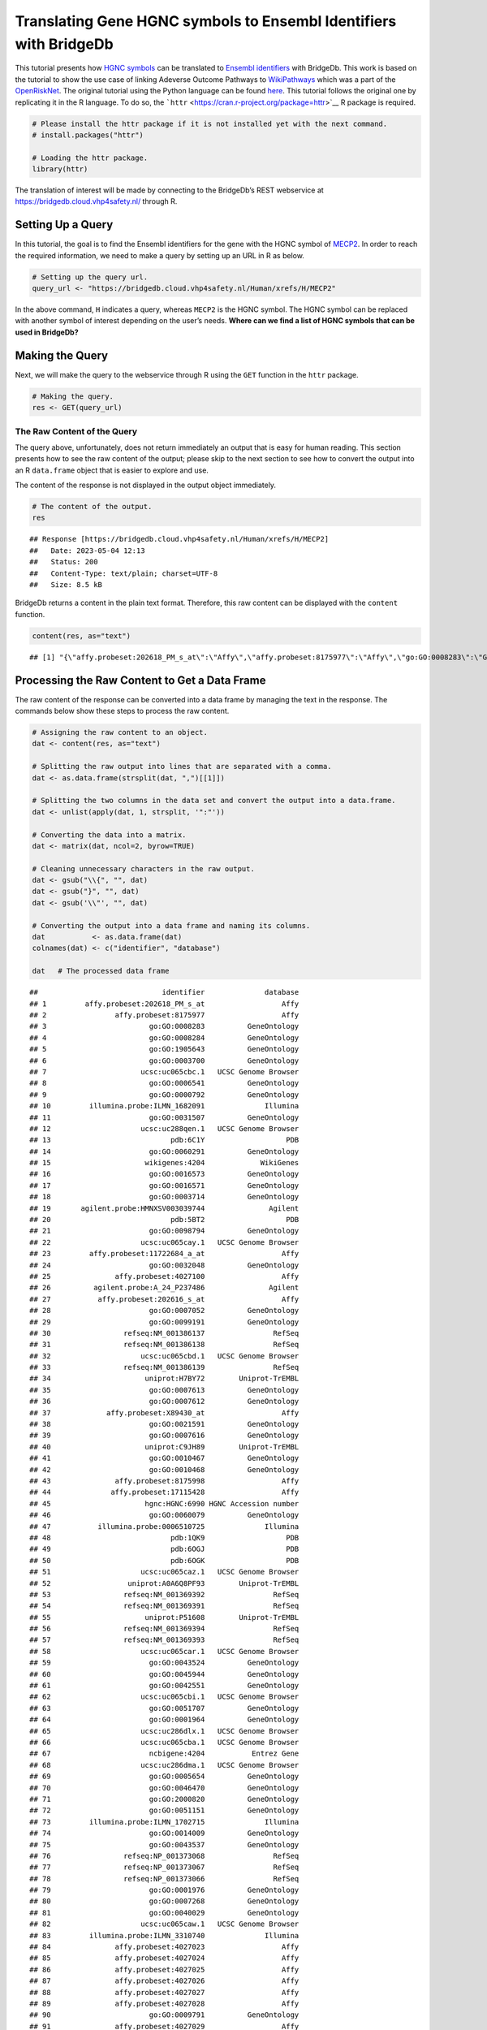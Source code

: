 ==================================================================
Translating Gene HGNC symbols to Ensembl Identifiers with BridgeDb
==================================================================

This tutorial presents how `HGNC
symbols <https://en.wikipedia.org/wiki/HUGO_Gene_Nomenclature_Committee>`__
can be translated to `Ensembl
identifiers <https://www.ensembl.org/info/genome/stable_ids/index.html>`__
with BridgeDb. This work is based on the tutorial to show the use case
of linking Adeverse Outcome Pathways to
`WikiPathways <https://www.wikipathways.org/>`__ which was a part of the
`OpenRiskNet <https://openrisknet.org/>`__. The original tutorial using
the Python language can be found
`here <https://github.com/OpenRiskNet/notebooks/blob/master/BridgeDb/genes.ipynb>`__.
This tutorial follows the original one by replicating it in the R
language. To do so, the
```httr`` <https://cran.r-project.org/package=httr>`__ R package is
required.

.. code:: r

   # Please install the httr package if it is not installed yet with the next command.
   # install.packages("httr")

   # Loading the httr package.
   library(httr)

The translation of interest will be made by connecting to the BridgeDb’s
REST webservice at https://bridgedb.cloud.vhp4safety.nl/ through R.

Setting Up a Query
==================

In this tutorial, the goal is to find the Ensembl identifiers for the
gene with the HGNC symbol of
`MECP2 <https://en.wikipedia.org/wiki/MECP2>`__. In order to reach the
required information, we need to make a query by setting up an URL in R
as below.

.. code:: r

   # Setting up the query url.
   query_url <- "https://bridgedb.cloud.vhp4safety.nl/Human/xrefs/H/MECP2"

In the above command, ``H`` indicates a query, whereas ``MECP2`` is the
HGNC symbol. The HGNC symbol can be replaced with another symbol of
interest depending on the user’s needs. **Where can we find a list of
HGNC symbols that can be used in BridgeDb?**

Making the Query
================

Next, we will make the query to the webservice through R using the
``GET`` function in the ``httr`` package.

.. code:: r

   # Making the query.
   res <- GET(query_url)

The Raw Content of the Query
----------------------------

The query above, unfortunately, does not return immediately an output
that is easy for human reading. This section presents how to see the raw
content of the output; please skip to the next section to see how to
convert the output into an R ``data.frame`` object that is easier to
explore and use.

The content of the response is not displayed in the output object
immediately.

.. code:: r

   # The content of the output.
   res

::

   ## Response [https://bridgedb.cloud.vhp4safety.nl/Human/xrefs/H/MECP2]
   ##   Date: 2023-05-04 12:13
   ##   Status: 200
   ##   Content-Type: text/plain; charset=UTF-8
   ##   Size: 8.5 kB

BridgeDb returns a content in the plain text format. Therefore, this raw
content can be displayed with the ``content`` function.

.. code:: r

   content(res, as="text")

::

   ## [1] "{\"affy.probeset:202618_PM_s_at\":\"Affy\",\"affy.probeset:8175977\":\"Affy\",\"go:GO:0008283\":\"GeneOntology\",\"go:GO:0008284\":\"GeneOntology\",\"go:GO:1905643\":\"GeneOntology\",\"go:GO:0003700\":\"GeneOntology\",\"ucsc:uc065cbc.1\":\"UCSC Genome Browser\",\"go:GO:0006541\":\"GeneOntology\",\"go:GO:0000792\":\"GeneOntology\",\"illumina.probe:ILMN_1682091\":\"Illumina\",\"go:GO:0031507\":\"GeneOntology\",\"ucsc:uc288qen.1\":\"UCSC Genome Browser\",\"pdb:6C1Y\":\"PDB\",\"go:GO:0060291\":\"GeneOntology\",\"wikigenes:4204\":\"WikiGenes\",\"go:GO:0016573\":\"GeneOntology\",\"go:GO:0016571\":\"GeneOntology\",\"go:GO:0003714\":\"GeneOntology\",\"agilent.probe:HMNXSV003039744\":\"Agilent\",\"pdb:5BT2\":\"PDB\",\"go:GO:0098794\":\"GeneOntology\",\"ucsc:uc065cay.1\":\"UCSC Genome Browser\",\"affy.probeset:11722684_a_at\":\"Affy\",\"go:GO:0032048\":\"GeneOntology\",\"affy.probeset:4027100\":\"Affy\",\"agilent.probe:A_24_P237486\":\"Agilent\",\"affy.probeset:202616_s_at\":\"Affy\",\"go:GO:0007052\":\"GeneOntology\",\"go:GO:0099191\":\"GeneOntology\",\"refseq:NM_001386137\":\"RefSeq\",\"refseq:NM_001386138\":\"RefSeq\",\"ucsc:uc065cbd.1\":\"UCSC Genome Browser\",\"refseq:NM_001386139\":\"RefSeq\",\"uniprot:H7BY72\":\"Uniprot-TrEMBL\",\"go:GO:0007613\":\"GeneOntology\",\"go:GO:0007612\":\"GeneOntology\",\"affy.probeset:X89430_at\":\"Affy\",\"go:GO:0021591\":\"GeneOntology\",\"go:GO:0007616\":\"GeneOntology\",\"uniprot:C9JH89\":\"Uniprot-TrEMBL\",\"go:GO:0010467\":\"GeneOntology\",\"go:GO:0010468\":\"GeneOntology\",\"affy.probeset:8175998\":\"Affy\",\"affy.probeset:17115428\":\"Affy\",\"hgnc:HGNC:6990\":\"HGNC Accession number\",\"go:GO:0060079\":\"GeneOntology\",\"illumina.probe:0006510725\":\"Illumina\",\"pdb:1QK9\":\"PDB\",\"pdb:6OGJ\":\"PDB\",\"pdb:6OGK\":\"PDB\",\"ucsc:uc065caz.1\":\"UCSC Genome Browser\",\"uniprot:A0A6Q8PF93\":\"Uniprot-TrEMBL\",\"refseq:NM_001369392\":\"RefSeq\",\"refseq:NM_001369391\":\"RefSeq\",\"uniprot:P51608\":\"Uniprot-TrEMBL\",\"refseq:NM_001369394\":\"RefSeq\",\"refseq:NM_001369393\":\"RefSeq\",\"ucsc:uc065car.1\":\"UCSC Genome Browser\",\"go:GO:0043524\":\"GeneOntology\",\"go:GO:0045944\":\"GeneOntology\",\"go:GO:0042551\":\"GeneOntology\",\"ucsc:uc065cbi.1\":\"UCSC Genome Browser\",\"go:GO:0051707\":\"GeneOntology\",\"go:GO:0001964\":\"GeneOntology\",\"ucsc:uc286dlx.1\":\"UCSC Genome Browser\",\"ucsc:uc065cba.1\":\"UCSC Genome Browser\",\"ncbigene:4204\":\"Entrez Gene\",\"ucsc:uc286dma.1\":\"UCSC Genome Browser\",\"go:GO:0005654\":\"GeneOntology\",\"go:GO:0046470\":\"GeneOntology\",\"go:GO:2000820\":\"GeneOntology\",\"go:GO:0051151\":\"GeneOntology\",\"illumina.probe:ILMN_1702715\":\"Illumina\",\"go:GO:0014009\":\"GeneOntology\",\"go:GO:0043537\":\"GeneOntology\",\"refseq:NP_001373068\":\"RefSeq\",\"refseq:NP_001373067\":\"RefSeq\",\"refseq:NP_001373066\":\"RefSeq\",\"go:GO:0001976\":\"GeneOntology\",\"go:GO:0007268\":\"GeneOntology\",\"go:GO:0040029\":\"GeneOntology\",\"ucsc:uc065caw.1\":\"UCSC Genome Browser\",\"illumina.probe:ILMN_3310740\":\"Illumina\",\"affy.probeset:4027023\":\"Affy\",\"affy.probeset:4027024\":\"Affy\",\"affy.probeset:4027025\":\"Affy\",\"affy.probeset:4027026\":\"Affy\",\"affy.probeset:4027027\":\"Affy\",\"affy.probeset:4027028\":\"Affy\",\"go:GO:0009791\":\"GeneOntology\",\"affy.probeset:4027029\":\"Affy\",\"refseq:XM_024452383\":\"RefSeq\",\"agilent.probe:A_33_P3339036\":\"Agilent\",\"affy.probeset:34355_at\":\"Affy\",\"go:GO:0008344\":\"GeneOntology\",\"go:GO:0008104\":\"GeneOntology\",\"ucsc:uc065cbb.1\":\"UCSC Genome Browser\",\"go:GO:0005634\":\"GeneOntology\",\"go:GO:0003682\":\"GeneOntology\",\"affy.probeset:TC0X002288.hg\":\"Affy\",\"go:GO:0005515\":\"GeneOntology\",\"go:GO:0019230\":\"GeneOntology\",\"affy.probeset:4027030\":\"Affy\",\"go:GO:0019233\":\"GeneOntology\",\"affy.probeset:4027031\":\"Affy\",\"affy.probeset:4027032\":\"Affy\",\"go:GO:0016525\":\"GeneOntology\",\"affy.probeset:4027033\":\"Affy\",\"go:GO:0050884\":\"GeneOntology\",\"affy.probeset:4027034\":\"Affy\",\"affy.probeset:4027035\":\"Affy\",\"affy.probeset:4027036\":\"Affy\",\"go:GO:0021549\":\"GeneOntology\",\"affy.probeset:4027037\":\"Affy\",\"uniprot:A0A6Q8PHQ3\":\"Uniprot-TrEMBL\",\"affy.probeset:4027038\":\"Affy\",\"affy.probeset:4027039\":\"Affy\",\"go:GO:0019904\":\"GeneOntology\",\"refseq:XM_011531166\":\"RefSeq\",\"uniprot:A0A1B0GTV0\":\"Uniprot-TrEMBL\",\"go:GO:0090063\":\"GeneOntology\",\"uniprot:D3YJ43\":\"Uniprot-TrEMBL\",\"ensembl:ENSG00000169057\":\"Ensembl\",\"go:GO:0008211\":\"GeneOntology\",\"affy.probeset:TC0X001524.hg\":\"Affy\",\"ucsc:uc065cax.1\":\"UCSC Genome Browser\",\"affy.probeset:4027040\":\"Affy\",\"affy.probeset:4027041\":\"Affy\",\"affy.probeset:4027042\":\"Affy\",\"affy.probeset:4027043\":\"Affy\",\"affy.probeset:4027044\":\"Affy\",\"affy.probeset:4027045\":\"Affy\",\"affy.probeset:4027046\":\"Affy\",\"affy.probeset:4027047\":\"Affy\",\"affy.probeset:4027048\":\"Affy\",\"affy.probeset:4027049\":\"Affy\",\"uniprot:A0A0D9SEX1\":\"Uniprot-TrEMBL\",\"go:GO:0006020\":\"GeneOntology\",\"ucsc:uc065cbg.2\":\"UCSC Genome Browser\",\"ucsc:uc286dlz.1\":\"UCSC Genome Browser\",\"go:GO:1900114\":\"GeneOntology\",\"refseq:XP_011529468\":\"RefSeq\",\"go:GO:0008327\":\"GeneOntology\",\"affy.probeset:g7710148_3p_a_at\":\"Affy\",\"agilent.probe:HMNXSV003006762\":\"Agilent\",\"go:GO:0005615\":\"GeneOntology\",\"go:GO:0005737\":\"GeneOntology\",\"go:GO:0047485\":\"GeneOntology\",\"affy.probeset:4027050\":\"Affy\",\"affy.probeset:4027051\":\"Affy\",\"affy.probeset:4027052\":\"Affy\",\"affy.probeset:4027053\":\"Affy\",\"refseq:NM_001316337\":\"RefSeq\",\"affy.probeset:4027055\":\"Affy\",\"affy.probeset:4027057\":\"Affy\",\"affy.probeset:4027058\":\"Affy\",\"affy.probeset:4027059\":\"Affy\",\"pdb:3C2I\":\"PDB\",\"go:GO:0007585\":\"GeneOntology\",\"go:GO:0003677\":\"GeneOntology\",\"affy.probeset:g972764_3p_a_at\":\"Affy\",\"agilent.probe:A_33_P3317211\":\"Agilent\",\"affy.probeset:4027060\":\"Affy\",\"affy.probeset:4027061\":\"Affy\",\"affy.probeset:4027062\":\"Affy\",\"affy.probeset:4027063\":\"Affy\",\"ucsc:uc065cau.1\":\"UCSC Genome Browser\",\"affy.probeset:4027065\":\"Affy\",\"affy.probeset:4027068\":\"Affy\",\"affy.probeset:4027069\":\"Affy\",\"refseq:NP_001104262\":\"RefSeq\",\"refseq:NM_001110792\":\"RefSeq\",\"affy.probeset:11722682_at\":\"Affy\",\"affy.probeset:202617_PM_s_at\":\"Affy\",\"go:GO:0008542\":\"GeneOntology\",\"ucsc:uc065cbh.1\":\"UCSC Genome Browser\",\"ucsc:uc286dly.1\":\"UCSC Genome Browser\",\"go:GO:0008306\":\"GeneOntology\",\"go:GO:0007219\":\"GeneOntology\",\"go:GO:0010629\":\"GeneOntology\",\"ucsc:uc286dmb.1\":\"UCSC Genome Browser\",\"affy.probeset:4027078\":\"Affy\",\"affy.probeset:4027079\":\"Affy\",\"affy.probeset:202617_s_at\":\"Affy\",\"go:GO:0035176\":\"GeneOntology\",\"go:GO:0045893\":\"GeneOntology\",\"go:GO:0045892\":\"GeneOntology\",\"affy.probeset:X99687_at\":\"Affy\",\"ucsc:uc288oef.1\":\"UCSC Genome Browser\",\"go:GO:0006357\":\"GeneOntology\",\"affy.probeset:4027080\":\"Affy\",\"affy.probeset:4027081\":\"Affy\",\"affy.probeset:4027082\":\"Affy\",\"affy.probeset:4027083\":\"Affy\",\"go:GO:0010971\":\"GeneOntology\",\"affy.probeset:4027084\":\"Affy\",\"ucsc:uc065cav.2\":\"UCSC Genome Browser\",\"affy.probeset:4027085\":\"Affy\",\"go:GO:0005829\":\"GeneOntology\",\"affy.probeset:4027086\":\"Affy\",\"affy.probeset:4027087\":\"Affy\",\"go:GO:0050432\":\"GeneOntology\",\"affy.probeset:4027088\":\"Affy\",\"affy.probeset:4027089\":\"Affy\",\"go:GO:0033555\":\"GeneOntology\",\"refseq:XP_024308151\":\"RefSeq\",\"ucsc:uc065cbe.1\":\"UCSC Genome Browser\",\"ucsc:uc004fjv.4\":\"UCSC Genome Browser\",\"affy.probeset:202616_PM_s_at\":\"Affy\",\"omim:300005\":\"OMIM\",\"go:GO:0006349\":\"GeneOntology\",\"affy.probeset:4027090\":\"Affy\",\"affy.probeset:4027091\":\"Affy\",\"go:GO:0005813\":\"GeneOntology\",\"affy.probeset:4027092\":\"Affy\",\"ucsc:uc288oyf.1\":\"UCSC Genome Browser\",\"agilent.probe:HMNXSV003048644\":\"Agilent\",\"affy.probeset:4027099\":\"Affy\",\"go:GO:0030182\":\"GeneOntology\",\"go:GO:0060252\":\"GeneOntology\",\"go:GO:0035197\":\"GeneOntology\",\"go:GO:0007420\":\"GeneOntology\",\"agilent.probe:A_23_P114361\":\"Agilent\",\"uniprot:B5MCB4\":\"Uniprot-TrEMBL\",\"go:GO:0006576\":\"GeneOntology\",\"go:GO:0000122\":\"GeneOntology\",\"refseq:NP_001303266\":\"RefSeq\",\"ucsc:uc065cas.1\":\"UCSC Genome Browser\",\"go:GO:0003729\":\"GeneOntology\",\"uniprot:A0A140VKC4\":\"Uniprot-TrEMBL\",\"refseq:NM_004992\":\"RefSeq\",\"go:GO:1990841\":\"GeneOntology\",\"go:GO:0003723\":\"GeneOntology\",\"go:GO:0001666\":\"GeneOntology\",\"ucsc:uc065cbf.1\":\"UCSC Genome Browser\",\"go:GO:0045202\":\"GeneOntology\",\"uniprot:A0A0D9SFX7\":\"Uniprot-TrEMBL\",\"ucsc:uc004fjw.4\":\"UCSC Genome Browser\",\"go:GO:0001662\":\"GeneOntology\",\"refseq:NP_001356320\":\"RefSeq\",\"go:GO:0007416\":\"GeneOntology\",\"go:GO:0051570\":\"GeneOntology\",\"affy.probeset:X94628_rna1_s_at\":\"Affy\",\"go:GO:0010385\":\"GeneOntology\",\"affy.probeset:11722683_a_at\":\"Affy\",\"hgnc.symbol:MECP2\":\"HGNC\",\"illumina.probe:ILMN_1824898\":\"Illumina\",\"go:GO:0050905\":\"GeneOntology\",\"refseq:NP_001356321\":\"RefSeq\",\"refseq:NP_001356322\":\"RefSeq\",\"refseq:NP_001356323\":\"RefSeq\",\"ucsc:uc288pkg.1\":\"UCSC Genome Browser\",\"go:GO:0002087\":\"GeneOntology\",\"affy.probeset:202618_s_at\":\"Affy\",\"go:GO:0048167\":\"GeneOntology\",\"refseq:NP_004983\":\"RefSeq\",\"affy.probeset:Hs.3239.0.S2_3p_a_at\":\"Affy\",\"affy.probeset:17115453\":\"Affy\",\"go:GO:0031175\":\"GeneOntology\",\"go:GO:0016358\":\"GeneOntology\"}"

Processing the Raw Content to Get a Data Frame
==============================================

The raw content of the response can be converted into a data frame by
managing the text in the response. The commands below show these steps
to process the raw content.

.. code:: r

   # Assigning the raw content to an object.
   dat <- content(res, as="text")

   # Splitting the raw output into lines that are separated with a comma.
   dat <- as.data.frame(strsplit(dat, ",")[[1]])

   # Splitting the two columns in the data set and convert the output into a data.frame.
   dat <- unlist(apply(dat, 1, strsplit, '":"'))

   # Converting the data into a matrix.
   dat <- matrix(dat, ncol=2, byrow=TRUE)

   # Cleaning unnecessary characters in the raw output.
   dat <- gsub("\\{", "", dat)
   dat <- gsub("}", "", dat)
   dat <- gsub('\\"', "", dat)

   # Converting the output into a data frame and naming its columns.
   dat           <- as.data.frame(dat)
   colnames(dat) <- c("identifier", "database")

   dat   # The processed data frame

::

   ##                             identifier              database
   ## 1         affy.probeset:202618_PM_s_at                  Affy
   ## 2                affy.probeset:8175977                  Affy
   ## 3                        go:GO:0008283          GeneOntology
   ## 4                        go:GO:0008284          GeneOntology
   ## 5                        go:GO:1905643          GeneOntology
   ## 6                        go:GO:0003700          GeneOntology
   ## 7                      ucsc:uc065cbc.1   UCSC Genome Browser
   ## 8                        go:GO:0006541          GeneOntology
   ## 9                        go:GO:0000792          GeneOntology
   ## 10         illumina.probe:ILMN_1682091              Illumina
   ## 11                       go:GO:0031507          GeneOntology
   ## 12                     ucsc:uc288qen.1   UCSC Genome Browser
   ## 13                            pdb:6C1Y                   PDB
   ## 14                       go:GO:0060291          GeneOntology
   ## 15                      wikigenes:4204             WikiGenes
   ## 16                       go:GO:0016573          GeneOntology
   ## 17                       go:GO:0016571          GeneOntology
   ## 18                       go:GO:0003714          GeneOntology
   ## 19       agilent.probe:HMNXSV003039744               Agilent
   ## 20                            pdb:5BT2                   PDB
   ## 21                       go:GO:0098794          GeneOntology
   ## 22                     ucsc:uc065cay.1   UCSC Genome Browser
   ## 23         affy.probeset:11722684_a_at                  Affy
   ## 24                       go:GO:0032048          GeneOntology
   ## 25               affy.probeset:4027100                  Affy
   ## 26          agilent.probe:A_24_P237486               Agilent
   ## 27           affy.probeset:202616_s_at                  Affy
   ## 28                       go:GO:0007052          GeneOntology
   ## 29                       go:GO:0099191          GeneOntology
   ## 30                 refseq:NM_001386137                RefSeq
   ## 31                 refseq:NM_001386138                RefSeq
   ## 32                     ucsc:uc065cbd.1   UCSC Genome Browser
   ## 33                 refseq:NM_001386139                RefSeq
   ## 34                      uniprot:H7BY72        Uniprot-TrEMBL
   ## 35                       go:GO:0007613          GeneOntology
   ## 36                       go:GO:0007612          GeneOntology
   ## 37             affy.probeset:X89430_at                  Affy
   ## 38                       go:GO:0021591          GeneOntology
   ## 39                       go:GO:0007616          GeneOntology
   ## 40                      uniprot:C9JH89        Uniprot-TrEMBL
   ## 41                       go:GO:0010467          GeneOntology
   ## 42                       go:GO:0010468          GeneOntology
   ## 43               affy.probeset:8175998                  Affy
   ## 44              affy.probeset:17115428                  Affy
   ## 45                      hgnc:HGNC:6990 HGNC Accession number
   ## 46                       go:GO:0060079          GeneOntology
   ## 47           illumina.probe:0006510725              Illumina
   ## 48                            pdb:1QK9                   PDB
   ## 49                            pdb:6OGJ                   PDB
   ## 50                            pdb:6OGK                   PDB
   ## 51                     ucsc:uc065caz.1   UCSC Genome Browser
   ## 52                  uniprot:A0A6Q8PF93        Uniprot-TrEMBL
   ## 53                 refseq:NM_001369392                RefSeq
   ## 54                 refseq:NM_001369391                RefSeq
   ## 55                      uniprot:P51608        Uniprot-TrEMBL
   ## 56                 refseq:NM_001369394                RefSeq
   ## 57                 refseq:NM_001369393                RefSeq
   ## 58                     ucsc:uc065car.1   UCSC Genome Browser
   ## 59                       go:GO:0043524          GeneOntology
   ## 60                       go:GO:0045944          GeneOntology
   ## 61                       go:GO:0042551          GeneOntology
   ## 62                     ucsc:uc065cbi.1   UCSC Genome Browser
   ## 63                       go:GO:0051707          GeneOntology
   ## 64                       go:GO:0001964          GeneOntology
   ## 65                     ucsc:uc286dlx.1   UCSC Genome Browser
   ## 66                     ucsc:uc065cba.1   UCSC Genome Browser
   ## 67                       ncbigene:4204           Entrez Gene
   ## 68                     ucsc:uc286dma.1   UCSC Genome Browser
   ## 69                       go:GO:0005654          GeneOntology
   ## 70                       go:GO:0046470          GeneOntology
   ## 71                       go:GO:2000820          GeneOntology
   ## 72                       go:GO:0051151          GeneOntology
   ## 73         illumina.probe:ILMN_1702715              Illumina
   ## 74                       go:GO:0014009          GeneOntology
   ## 75                       go:GO:0043537          GeneOntology
   ## 76                 refseq:NP_001373068                RefSeq
   ## 77                 refseq:NP_001373067                RefSeq
   ## 78                 refseq:NP_001373066                RefSeq
   ## 79                       go:GO:0001976          GeneOntology
   ## 80                       go:GO:0007268          GeneOntology
   ## 81                       go:GO:0040029          GeneOntology
   ## 82                     ucsc:uc065caw.1   UCSC Genome Browser
   ## 83         illumina.probe:ILMN_3310740              Illumina
   ## 84               affy.probeset:4027023                  Affy
   ## 85               affy.probeset:4027024                  Affy
   ## 86               affy.probeset:4027025                  Affy
   ## 87               affy.probeset:4027026                  Affy
   ## 88               affy.probeset:4027027                  Affy
   ## 89               affy.probeset:4027028                  Affy
   ## 90                       go:GO:0009791          GeneOntology
   ## 91               affy.probeset:4027029                  Affy
   ## 92                 refseq:XM_024452383                RefSeq
   ## 93         agilent.probe:A_33_P3339036               Agilent
   ## 94              affy.probeset:34355_at                  Affy
   ## 95                       go:GO:0008344          GeneOntology
   ## 96                       go:GO:0008104          GeneOntology
   ## 97                     ucsc:uc065cbb.1   UCSC Genome Browser
   ## 98                       go:GO:0005634          GeneOntology
   ## 99                       go:GO:0003682          GeneOntology
   ## 100        affy.probeset:TC0X002288.hg                  Affy
   ## 101                      go:GO:0005515          GeneOntology
   ## 102                      go:GO:0019230          GeneOntology
   ## 103              affy.probeset:4027030                  Affy
   ## 104                      go:GO:0019233          GeneOntology
   ## 105              affy.probeset:4027031                  Affy
   ## 106              affy.probeset:4027032                  Affy
   ## 107                      go:GO:0016525          GeneOntology
   ## 108              affy.probeset:4027033                  Affy
   ## 109                      go:GO:0050884          GeneOntology
   ## 110              affy.probeset:4027034                  Affy
   ## 111              affy.probeset:4027035                  Affy
   ## 112              affy.probeset:4027036                  Affy
   ## 113                      go:GO:0021549          GeneOntology
   ## 114              affy.probeset:4027037                  Affy
   ## 115                 uniprot:A0A6Q8PHQ3        Uniprot-TrEMBL
   ## 116              affy.probeset:4027038                  Affy
   ## 117              affy.probeset:4027039                  Affy
   ## 118                      go:GO:0019904          GeneOntology
   ## 119                refseq:XM_011531166                RefSeq
   ## 120                 uniprot:A0A1B0GTV0        Uniprot-TrEMBL
   ## 121                      go:GO:0090063          GeneOntology
   ## 122                     uniprot:D3YJ43        Uniprot-TrEMBL
   ## 123            ensembl:ENSG00000169057               Ensembl
   ## 124                      go:GO:0008211          GeneOntology
   ## 125        affy.probeset:TC0X001524.hg                  Affy
   ## 126                    ucsc:uc065cax.1   UCSC Genome Browser
   ## 127              affy.probeset:4027040                  Affy
   ## 128              affy.probeset:4027041                  Affy
   ## 129              affy.probeset:4027042                  Affy
   ## 130              affy.probeset:4027043                  Affy
   ## 131              affy.probeset:4027044                  Affy
   ## 132              affy.probeset:4027045                  Affy
   ## 133              affy.probeset:4027046                  Affy
   ## 134              affy.probeset:4027047                  Affy
   ## 135              affy.probeset:4027048                  Affy
   ## 136              affy.probeset:4027049                  Affy
   ## 137                 uniprot:A0A0D9SEX1        Uniprot-TrEMBL
   ## 138                      go:GO:0006020          GeneOntology
   ## 139                    ucsc:uc065cbg.2   UCSC Genome Browser
   ## 140                    ucsc:uc286dlz.1   UCSC Genome Browser
   ## 141                      go:GO:1900114          GeneOntology
   ## 142                refseq:XP_011529468                RefSeq
   ## 143                      go:GO:0008327          GeneOntology
   ## 144     affy.probeset:g7710148_3p_a_at                  Affy
   ## 145      agilent.probe:HMNXSV003006762               Agilent
   ## 146                      go:GO:0005615          GeneOntology
   ## 147                      go:GO:0005737          GeneOntology
   ## 148                      go:GO:0047485          GeneOntology
   ## 149              affy.probeset:4027050                  Affy
   ## 150              affy.probeset:4027051                  Affy
   ## 151              affy.probeset:4027052                  Affy
   ## 152              affy.probeset:4027053                  Affy
   ## 153                refseq:NM_001316337                RefSeq
   ## 154              affy.probeset:4027055                  Affy
   ## 155              affy.probeset:4027057                  Affy
   ## 156              affy.probeset:4027058                  Affy
   ## 157              affy.probeset:4027059                  Affy
   ## 158                           pdb:3C2I                   PDB
   ## 159                      go:GO:0007585          GeneOntology
   ## 160                      go:GO:0003677          GeneOntology
   ## 161      affy.probeset:g972764_3p_a_at                  Affy
   ## 162        agilent.probe:A_33_P3317211               Agilent
   ## 163              affy.probeset:4027060                  Affy
   ## 164              affy.probeset:4027061                  Affy
   ## 165              affy.probeset:4027062                  Affy
   ## 166              affy.probeset:4027063                  Affy
   ## 167                    ucsc:uc065cau.1   UCSC Genome Browser
   ## 168              affy.probeset:4027065                  Affy
   ## 169              affy.probeset:4027068                  Affy
   ## 170              affy.probeset:4027069                  Affy
   ## 171                refseq:NP_001104262                RefSeq
   ## 172                refseq:NM_001110792                RefSeq
   ## 173          affy.probeset:11722682_at                  Affy
   ## 174       affy.probeset:202617_PM_s_at                  Affy
   ## 175                      go:GO:0008542          GeneOntology
   ## 176                    ucsc:uc065cbh.1   UCSC Genome Browser
   ## 177                    ucsc:uc286dly.1   UCSC Genome Browser
   ## 178                      go:GO:0008306          GeneOntology
   ## 179                      go:GO:0007219          GeneOntology
   ## 180                      go:GO:0010629          GeneOntology
   ## 181                    ucsc:uc286dmb.1   UCSC Genome Browser
   ## 182              affy.probeset:4027078                  Affy
   ## 183              affy.probeset:4027079                  Affy
   ## 184          affy.probeset:202617_s_at                  Affy
   ## 185                      go:GO:0035176          GeneOntology
   ## 186                      go:GO:0045893          GeneOntology
   ## 187                      go:GO:0045892          GeneOntology
   ## 188            affy.probeset:X99687_at                  Affy
   ## 189                    ucsc:uc288oef.1   UCSC Genome Browser
   ## 190                      go:GO:0006357          GeneOntology
   ## 191              affy.probeset:4027080                  Affy
   ## 192              affy.probeset:4027081                  Affy
   ## 193              affy.probeset:4027082                  Affy
   ## 194              affy.probeset:4027083                  Affy
   ## 195                      go:GO:0010971          GeneOntology
   ## 196              affy.probeset:4027084                  Affy
   ## 197                    ucsc:uc065cav.2   UCSC Genome Browser
   ## 198              affy.probeset:4027085                  Affy
   ## 199                      go:GO:0005829          GeneOntology
   ## 200              affy.probeset:4027086                  Affy
   ## 201              affy.probeset:4027087                  Affy
   ## 202                      go:GO:0050432          GeneOntology
   ## 203              affy.probeset:4027088                  Affy
   ## 204              affy.probeset:4027089                  Affy
   ## 205                      go:GO:0033555          GeneOntology
   ## 206                refseq:XP_024308151                RefSeq
   ## 207                    ucsc:uc065cbe.1   UCSC Genome Browser
   ## 208                    ucsc:uc004fjv.4   UCSC Genome Browser
   ## 209       affy.probeset:202616_PM_s_at                  Affy
   ## 210                        omim:300005                  OMIM
   ## 211                      go:GO:0006349          GeneOntology
   ## 212              affy.probeset:4027090                  Affy
   ## 213              affy.probeset:4027091                  Affy
   ## 214                      go:GO:0005813          GeneOntology
   ## 215              affy.probeset:4027092                  Affy
   ## 216                    ucsc:uc288oyf.1   UCSC Genome Browser
   ## 217      agilent.probe:HMNXSV003048644               Agilent
   ## 218              affy.probeset:4027099                  Affy
   ## 219                      go:GO:0030182          GeneOntology
   ## 220                      go:GO:0060252          GeneOntology
   ## 221                      go:GO:0035197          GeneOntology
   ## 222                      go:GO:0007420          GeneOntology
   ## 223         agilent.probe:A_23_P114361               Agilent
   ## 224                     uniprot:B5MCB4        Uniprot-TrEMBL
   ## 225                      go:GO:0006576          GeneOntology
   ## 226                      go:GO:0000122          GeneOntology
   ## 227                refseq:NP_001303266                RefSeq
   ## 228                    ucsc:uc065cas.1   UCSC Genome Browser
   ## 229                      go:GO:0003729          GeneOntology
   ## 230                 uniprot:A0A140VKC4        Uniprot-TrEMBL
   ## 231                   refseq:NM_004992                RefSeq
   ## 232                      go:GO:1990841          GeneOntology
   ## 233                      go:GO:0003723          GeneOntology
   ## 234                      go:GO:0001666          GeneOntology
   ## 235                    ucsc:uc065cbf.1   UCSC Genome Browser
   ## 236                      go:GO:0045202          GeneOntology
   ## 237                 uniprot:A0A0D9SFX7        Uniprot-TrEMBL
   ## 238                    ucsc:uc004fjw.4   UCSC Genome Browser
   ## 239                      go:GO:0001662          GeneOntology
   ## 240                refseq:NP_001356320                RefSeq
   ## 241                      go:GO:0007416          GeneOntology
   ## 242                      go:GO:0051570          GeneOntology
   ## 243     affy.probeset:X94628_rna1_s_at                  Affy
   ## 244                      go:GO:0010385          GeneOntology
   ## 245        affy.probeset:11722683_a_at                  Affy
   ## 246                  hgnc.symbol:MECP2                  HGNC
   ## 247        illumina.probe:ILMN_1824898              Illumina
   ## 248                      go:GO:0050905          GeneOntology
   ## 249                refseq:NP_001356321                RefSeq
   ## 250                refseq:NP_001356322                RefSeq
   ## 251                refseq:NP_001356323                RefSeq
   ## 252                    ucsc:uc288pkg.1   UCSC Genome Browser
   ## 253                      go:GO:0002087          GeneOntology
   ## 254          affy.probeset:202618_s_at                  Affy
   ## 255                      go:GO:0048167          GeneOntology
   ## 256                   refseq:NP_004983                RefSeq
   ## 257 affy.probeset:Hs.3239.0.S2_3p_a_at                  Affy
   ## 258             affy.probeset:17115453                  Affy
   ## 259                      go:GO:0031175          GeneOntology
   ## 260                      go:GO:0016358          GeneOntology

Finally, the respective Ensemble identifier for the HGNC symbol asked in
the beginning of the tutorial can be found by checking the Ensembl
database in the output.

.. code:: r

   dat[which(dat$database == "Ensembl"), ]

::

   ##                  identifier database
   ## 123 ensembl:ENSG00000169057  Ensembl
